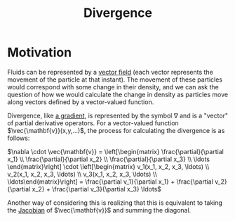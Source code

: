 #+TITLE: Divergence
#+filetags: unresearched

* Motivation
Fluids can be represented by a [[id:b2a48f3d-bff6-4c83-a3f5-7ed095227c38][vector field]] (each vector represents the movement of the particle at that instant). The movement of these particles would correspond with some change in their density, and we can ask the question of how we would calculate the change in density as particles move along vectors defined by a vector-valued function.

Divergence, like [[id:0f92360e-88fa-4cd5-82cf-090300665150][a gradient]], is represented by the symbol $\nabla$ and is a "vector" of partial derivative operators. For a vector-valued function $\vec{\mathbf{v}}(x,y,...)$, the process for calculating the divergence is as follows:

$\nabla \cdot \vec{\mathbf{v}} = \left[\begin{matrix} \frac{\partial}{\partial x_1} \\ \frac{\partial}{\partial x_2} \\ \frac{\partial}{\partial x_3} \\ \ldots \end{matrix}\right] \cdot \left[\begin{matrix} v_1(x_1, x_2, x_3, \ldots) \\ v_2(x_1, x_2, x_3, \ldots) \\ v_3(x_1, x_2, x_3, \ldots) \\ \ldots\end{matrix}\right] = \frac{\partial v_1}{\partial x_1} + \frac{\partial v_2}{\partial x_2} + \frac{\partial v_3}{\partial x_3} \ldots$

Another way of considering this is realizing that this is equivalent to taking the [[id:371d7469-9d22-490f-93bc-7d1a6f400455][Jacobian]] of $\vec{\mathbf{v}}$ and summing the diagonal.

